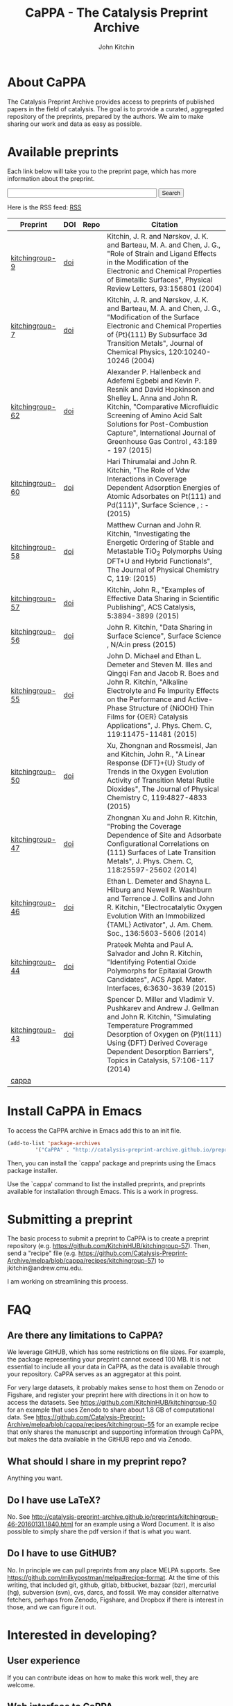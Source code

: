 #+TITLE: CaPPA - The Catalysis Preprint Archive
#+author: John Kitchin
#+options: toc:nil
#+HTML_HEAD_EXTRA: <link rel="stylesheet" href="https://maxcdn.bootstrapcdn.com/font-awesome/4.5.0/css/font-awesome.min.css">

* About CaPPA
The Catalysis Preprint Archive provides access to preprints of published papers in the field of catalysis. The goal is to provide a curated, aggregated repository of the preprints, prepared by the authors. We aim to make sharing our work and data as easy as possible.

* Available preprints
Each link below will take you to the preprint page, which has more information about the preprint.



#+BEGIN_HTML
<!-- Use of this code assumes agreement with the Google Custom Search Terms of Service. -->
<!-- The terms of service are available at http://www.google.com//cse/docs/tos.html -->
<form name="cse" id="searchbox_demo" action="https://www.google.com/cse">
  <input type="hidden" name="cref" value="" />
  <input type="hidden" name="ie" value="utf-8" />
  <input type="hidden" name="hl" value="" />
  <input name="q" type="text" size="40" />
  <input type="submit" name="sa" value="Search" />
</form>
<script type="text/javascript" src="https%3A%2F%2Fcse.google.com%2Fcse/tools/onthefly?form=searchbox_demo&lang="></script>
#+END_HTML

Here is the RSS feed: [[./updates.rss][RSS]]


#+name: preprints
#+BEGIN_SRC emacs-lisp :exports results
(add-to-list 'load-path "/Users/jkitchin/Catalysis-Preprint-Archive/melpa")
(require 'cappa-utils)

(load-file "/Users/jkitchin/Dropbox/kitchingroup/jmax/init.el")


(defun get-repo-html (recipe)
  (let ((data (cdr (assoc recipe (package-build-recipe-alist)))))
    (cond
     ((eq 'github (plist-get data :fetcher))
      (format "<a href=\"http://github.com/%s\"><i class=\"fa fa-github\"></i></a>"
	      (plist-get data :repo)))
     ((and (eq 'git (plist-get data :fetcher))
	   (string-match "bitbucket" (plist-get data :url)))
      (format "<a href=\"%s\"><i class=\"fa fa-bitbucket\"></i></a>"
	      (plist-get data :url)))
     ((eq 'gitlab (plist-get data :fetcher))
      (format "<a href=\"http://gitlab.com/%s\"><img src=\"./gitlab.ico\">"
	      (plist-get data :repo)))
     (t
      "Unknown repo"))))

(let ((recipe-alist (package-build-recipe-alist)))
  (append '(("Preprint" "DOI" "Repo" "Citation") hline)
	  (loop for (label . props) in (package-build-archive-alist)
		with doi = nil
		with journal = nil
		with authors = nil
		with desc = nil
		with year = nil
		with bibtex = nil
		with citation = nil
		do
		(setq desc (elt props 2))
		(with-current-buffer
		    (find-file-noselect
		     (expand-file-name
		      (format "%s/%s.el" label label)
		      package-build-working-dir))

		  (setq doi (lm-header "doi")
			journal (lm-header "journal")
			authors (mapconcat 'identity  (split-string  (lm-header "author") "\n") ", ")
			year (lm-header "year")
			bibtex (lm-header "bibtex")))
		(when bibtex
		  (with-temp-buffer
		    (insert bibtex)
		    (bibtex-beginning-of-entry)
		    (setq citation (org-ref-bib-citation))))
		collect (list
			 (format "[[./preprints/%s-%s.%s.html][%s]]"
				 label
				 (nth 0 (elt props 0))
				 (nth 1 (elt props 0))
				 label)
			 (if doi (format "[[doi:%s][doi]]" doi) "")
                         (format "@@html:%s@@" (get-repo-html label))
			 (if bibtex citation "")))))

#+END_SRC

#+ATTR_HTML: :border 2 :rules all :frame border
#+RESULTS: preprints
| Preprint        | DOI | Repo                                                                                                               | Citation                                                                                                                                                                                                                                                                                                     |
|-----------------+-----+--------------------------------------------------------------------------------------------------------------------+--------------------------------------------------------------------------------------------------------------------------------------------------------------------------------------------------------------------------------------------------------------------------------------------------------------|
| [[./preprints/kitchingroup-9-20160202.1655.html][kitchingroup-9]]  | [[doi:10.1103/PhysRevLett.93.156801][doi]] | @@html:<a href="http://github.com/KitchinHUB/kitchingroup-9"><i class="fa fa-github"></i></a>@@                    | Kitchin, J. R. and Nørskov, J. K. and Barteau, M. A. and Chen, J. G., "Role of Strain and Ligand Effects in the Modification of the Electronic and Chemical Properties of Bimetallic Surfaces", Physical Review Letters, 93:156801 (2004)                                                                    |
| [[./preprints/kitchingroup-7-20160202.1656.html][kitchingroup-7]]  | [[doi:10.1063/1.1737365][doi]] | @@html:<a href="http://github.com/KitchinHUB/kitchingroup-7"><i class="fa fa-github"></i></a>@@                    | Kitchin, J. R. and Nørskov, J. K. and Barteau, M. A. and Chen, J. G., "Modification of the Surface Electronic and Chemical Properties of {Pt}(111) By Subsurface 3d Transition Metals", Journal of Chemical Physics, 120:10240-10246 (2004)                                                                  |
| [[./preprints/kitchingroup-62-20160131.2149.html][kitchingroup-62]] | [[doi:10.1016/j.ijggc.2015.10.026][doi]] | @@html:<a href="http://github.com/KitchinHUB/kitchingroup-62"><i class="fa fa-github"></i></a>@@                   | Alexander P. Hallenbeck and Adefemi Egbebi and Kevin P. Resnik and David Hopkinson and Shelley L. Anna and John R. Kitchin, "Comparative Microfluidic Screening of Amino Acid Salt Solutions for Post-Combustion \ce{CO2} Capture", International Journal of Greenhouse Gas Control , 43:189 - 197 (2015)    |
| [[./preprints/kitchingroup-60-20160201.652.html][kitchingroup-60]] | [[doi:10.1016/j.susc.2015.10.001][doi]] | @@html:<a href="http://github.com/KitchinHUB/kitchingroup-60"><i class="fa fa-github"></i></a>@@                   | Hari Thirumalai and John R. Kitchin, "The Role of Vdw Interactions in Coverage Dependent Adsorption Energies of Atomic Adsorbates on Pt(111) and Pd(111)", Surface Science , : -  (2015)                                                                                                                     |
| [[./preprints/kitchingroup-58-20160202.1916.html][kitchingroup-58]] | [[doi:10.1021/acs.jpcc.5b05338][doi]] | @@html:<a href="http://github.com/KitchinHUB/kitchingroup-58"><i class="fa fa-github"></i></a>@@                   | Matthew Curnan and John R. Kitchin, "Investigating the Energetic Ordering of Stable and Metastable TiO$_2$ Polymorphs Using DFT+U and Hybrid Functionals", The Journal of Physical Chemistry C, 119: (2015)                                                                                                  |
| [[./preprints/kitchingroup-57-20160131.1841.html][kitchingroup-57]] | [[doi:10.1021/acscatal.5b00538][doi]] | @@html:<a href="http://github.com/KitchinHUB/kitchingroup-57"><i class="fa fa-github"></i></a>@@                   | Kitchin, John R., "Examples of Effective Data Sharing in Scientific Publishing", ACS Catalysis, 5:3894-3899 (2015)                                                                                                                                                                                           |
| [[./preprints/kitchingroup-56-20160201.842.html][kitchingroup-56]] | [[doi:10.1016/j.susc.2015.05.007][doi]] | @@html:<a href="http://github.com/KitchinHUB/kitchingroup-56"><i class="fa fa-github"></i></a>@@                   | John R. Kitchin, "Data Sharing in Surface Science", Surface Science , N/A:in press (2015)                                                                                                                                                                                                                    |
| [[./preprints/kitchingroup-55-20160202.1931.html][kitchingroup-55]] | [[doi:10.1021/acs.jpcc.5b02458][doi]] | @@html:<a href="http://github.com/KitchinHUB/kitchingroup-55"><i class="fa fa-github"></i></a>@@                   | John D. Michael and Ethan L. Demeter and Steven M. Illes and Qingqi Fan and Jacob R. Boes and John R. Kitchin, "Alkaline Electrolyte and Fe Impurity Effects on the Performance and Active-Phase Structure of {NiOOH} Thin Films for {OER} Catalysis Applications", J. Phys. Chem. C, 119:11475-11481 (2015) |
| [[./preprints/kitchingroup-50-20160201.1921.html][kitchingroup-50]] | [[doi:10.1021/jp511426q][doi]] | @@html:<a href="http://github.com/KitchinHUB/kitchingroup-50"><i class="fa fa-github"></i></a>@@                   | Xu, Zhongnan and Rossmeisl, Jan and Kitchin, John R., "A Linear Response {DFT}+{U} Study of Trends in the Oxygen Evolution Activity of Transition Metal Rutile Dioxides", The Journal of Physical Chemistry C, 119:4827-4833 (2015)                                                                          |
| [[./preprints/kitchingroup-47-20160203.847.html][kitchingroup-47]] | [[doi:10.1021/jp508805h][doi]] | @@html:<a href="http://gitlab.com/jkitchin/kitchingroup-47"><img src="./gitlab.ico">@@                             | Zhongnan Xu and John R. Kitchin, "Probing the Coverage Dependence of Site and Adsorbate Configurational Correlations on (111) Surfaces of Late Transition Metals", J. Phys. Chem. C, 118:25597-25602 (2014)                                                                                                  |
| [[./preprints/kitchingroup-46-20160131.1840.html][kitchingroup-46]] | [[doi:10.1021/ja5015986][doi]] | @@html:<a href="http://github.com/KitchinHUB/kitchingroup-46"><i class="fa fa-github"></i></a>@@                   | Ethan L. Demeter and Shayna L. Hilburg and Newell R. Washburn and Terrence J. Collins and John R. Kitchin, "Electrocatalytic Oxygen Evolution With an Immobilized {TAML} Activator", J. Am. Chem. Soc., 136:5603-5606 (2014)                                                                                 |
| [[./preprints/kitchingroup-44-20160203.718.html][kitchingroup-44]] | [[doi:10.1021/am4059149][doi]] | @@html:<a href="https://jkitchin@bitbucket.org/jkitchin/kitchingroup-44.git"><i class="fa fa-bitbucket"></i></a>@@ | Prateek Mehta and Paul A. Salvador and John R. Kitchin, "Identifying Potential \ce{BO2} Oxide Polymorphs for Epitaxial Growth Candidates", ACS Appl. Mater. Interfaces, 6:3630-3639 (2015)                                                                                                                   |
| [[./preprints/kitchingroup-43-20160131.1838.html][kitchingroup-43]] | [[doi:10.1007/s11244-013-0166-3][doi]] | @@html:<a href="http://github.com/KitchinHUB/kitchingroup-43"><i class="fa fa-github"></i></a>@@                   | Spencer D. Miller and Vladimir V. Pushkarev and Andrew J. Gellman and John R. Kitchin, "Simulating Temperature Programmed Desorption of Oxygen on {P}t(111) Using {DFT} Derived Coverage Dependent Desorption Barriers", Topics in Catalysis, 57:106-117 (2014)                                              |
| [[./preprints/cappa-20160202.1653.html][cappa]]           |     | @@html:<a href="http://github.com/Catalysis-Preprint-Archive/cappa"><i class="fa fa-github"></i></a>@@             |                                                                                                                                                                                                                                                                                                              |

* Install CaPPA in Emacs

To access the CaPPA archive in Emacs add this to an init file.

#+BEGIN_SRC emacs-lisp :exports code
(add-to-list 'package-archives
	     '("CaPPA" . "http://catalysis-preprint-archive.github.io/preprints/") t)
#+END_SRC

Then, you can install the `cappa' package and preprints using the Emacs package installer.

Use the `cappa' command to list the installed preprints, and preprints available for installation through Emacs. This is a work in progress.

* Submitting a preprint
The basic process to submit a preprint to CaPPA is to create a preprint repository (e.g. https://github.com/KitchinHUB/kitchingroup-57). Then, send a "recipe" file (e.g. https://github.com/Catalysis-Preprint-Archive/melpa/blob/cappa/recipes/kitchingroup-57) to jkitchin@andrew.cmu.edu.

I am working on streamlining this process.

* FAQ
** Are there any limitations to CaPPA?
We leverage GitHUB, which has some restrictions on file sizes. For example, the package representing your preprint cannot exceed 100 MB.  It is not essential to include all your data in CaPPA, as the data is available through your repository. CaPPA serves as an aggregator at this point.

For very large datasets, it probably makes sense to host them on Zenodo or Figshare, and register your preprint here with directions in it on how to access the datasets. See https://github.com/KitchinHUB/kitchingroup-50 for an example that uses Zenodo to share about 1.8 GB of computational data. See https://github.com/Catalysis-Preprint-Archive/melpa/blob/cappa/recipes/kitchingroup-55 for an example recipe that only shares the manuscript and supporting information through CaPPA, but makes the data available in the GitHUB repo and via Zenodo.

** What should I share in my preprint repo?
Anything you want.

** Do I have use LaTeX?
No. See http://catalysis-preprint-archive.github.io/preprints/kitchingroup-46-20160131.1840.html for an example using a Word Document. It is also possible to simply share the pdf version if that is what you want.

** Do I have to use GitHUB?
No. In principle we can pull preprints from any place MELPA supports. See https://github.com/milkypostman/melpa#recipe-format. At the time of this writing, that included  git, github, gitlab, bitbucket, bazaar (bzr), mercurial (hg), subversion (svn), cvs, darcs, and fossil. We may consider alternative fetchers, perhaps from Zenodo, Figshare, and Dropbox if there is interest in those, and we can figure it out.

* Interested in developing?
** User experience
If you can contribute ideas on how to make this work well, they are welcome.
** Web interface to CaPPA
I can always use help making the Web interface better.

** Alternate interfaces to CaPPA
You can access data about the archives here [[./archive.json]] and the recipes at [[./recipes.json]]. You can build a library in Python or Ruby to access everything from those I think. Let me know if you do that or want help doing it.

Here is a typical entry for the archive.json file
#+BEGIN_SRC text
"label":{"ver":[major,minor],"deps":null,"desc":"Some descriptive text","type":"tar","props":{"authors":{"John Kitchin":"jkitchin@andrew.cmu.edu"},"maintainer":{"John Kitchin":"jkitchin@andrew.cmu.edu"}}}


"kitchingroup-9":{"ver":[20160131,1150],"deps":null,"desc":"preprint","type":"tar","props":{"authors":{"John Kitchin":"jkitchin@andrew.cmu.edu"},"maintainer":{"John Kitchin":"jkitchin@andrew.cmu.edu"}}}
#+END_SRC

Preprints as tar archive files in /preprints/label-major.minor.tar.

A typical recipe entry is:
#+BEGIN_SRC text
"kitchingroup-9":{"fetcher":"github","repo":"KitchinHUB/kitchingroup-9","files":["*"]}
#+END_SRC
** Roadmap
- Search
- Sortable preprint table
- Analytics on downloads like MELPA does

* Acknowledgements
CaPPA is built on the shoulders of [[http://melpa.org][MELPA]].


#+BEGIN_HTML
<script type="text/javascript">
  var gaJsHost = (("https:" == document.location.protocol) ? "https://ssl." : "http://www.");
  document.write(unescape("%3Cscript src='" + gaJsHost + "google-analytics.com/ga.js' type='text/javascript'%3E%3C/script%3E"));
</script>
<script type="text/javascript">
  try {
  var pageTracker = _gat._getTracker("UA-73115520-1");
  pageTracker._trackPageview();
  } catch(err) {}
</script>
#+END_HTML
